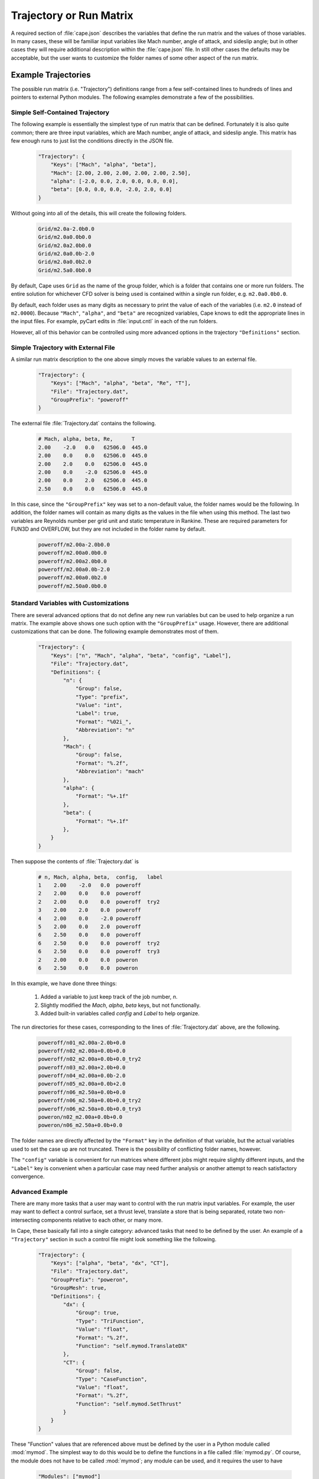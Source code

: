 
.. _cape-json-Trajectory:

------------------------
Trajectory or Run Matrix
------------------------

A required section of :file:`cape.json` describes the variables that define
the run matrix and the values of those variables.  In many cases, these will
be familiar input variables like Mach number, angle of attack, and sideslip
angle; but in other cases they will require additional description within the
:file:`cape.json` file.  In still other cases the defaults may be acceptable,
but the user wants to customize the folder names of some other aspect of the run
matrix.

.. _cape-json-Trajectory-examples:

Example Trajectories
====================
The possible run matrix (i.e. "Trajectory") definitions range from a few
self-contained lines to hundreds of lines and pointers to external Python
modules.  The following examples demonstrate a few of the possibilities.

Simple Self-Contained Trajectory
--------------------------------
The following example is essentially the simplest type of run matrix that can be
defined.  Fortunately it is also quite common; there are three input variables,
which are Mach number, angle of attack, and sideslip angle.  This matrix has
few enough runs to just list the conditions directly in the JSON file.

    .. code-block:: javascript
    
        "Trajectory": {
            "Keys": ["Mach", "alpha", "beta"],
            "Mach": [2.00, 2.00, 2.00, 2.00, 2.00, 2.50],
            "alpha": [-2.0, 0.0, 2.0, 0.0, 0.0, 0.0],
            "beta": [0.0, 0.0, 0.0, -2.0, 2.0, 0.0]
        }
        
Without going into all of the details, this will create the following folders.

    .. code-block:: none
    
        Grid/m2.0a-2.0b0.0
        Grid/m2.0a0.0b0.0
        Grid/m2.0a2.0b0.0
        Grid/m2.0a0.0b-2.0
        Grid/m2.0a0.0b2.0
        Grid/m2.5a0.0b0.0
        
By default, Cape uses ``Grid`` as the name of the group folder, which is a
folder that contains one or more run folders.  The entire solution for whichever
CFD solver is being used is contained within a single run folder, e.g.
``m2.0a0.0b0.0``.

By default, each folder uses as many digits as necessary to print the value of
each of the variables (i.e. ``m2.0`` instead of ``m2.0000``). Because
``"Mach"``, ``"alpha"``, and ``"beta"`` are recognized variables, Cape knows
to edit the appropriate lines in the input files.  For example, pyCart edits in
:file:`input.cntl` in each of the run folders.

However, all of this behavior can be controlled using more advanced options in
the trajectory ``"Definitions"`` section.


Simple Trajectory with External File
------------------------------------
A similar run matrix description to the one above simply moves the variable
values to an external file.

    .. code-block:: javascript
    
        "Trajectory": {
            "Keys": ["Mach", "alpha", "beta", "Re", "T"],
            "File": "Trajectory.dat",
            "GroupPrefix": "poweroff"
        }
        
The external file :file:`Trajectory.dat` contains the following.

    .. code-block:: none
    
        # Mach, alpha, beta, Re,      T
        2.00    -2.0   0.0   62506.0  445.0
        2.00    0.0    0.0   62506.0  445.0
        2.00    2.0    0.0   62506.0  445.0
        2.00    0.0    -2.0  62506.0  445.0
        2.00    0.0    2.0   62506.0  445.0
        2.50    0.0    0.0   62506.0  445.0
        
In this case, since the ``"GroupPrefix"`` key was set to a non-default value,
the folder names would be the following.  In addition, the folder names will
contain as many digits as the values in the file when using this method.  The
last two variables are Reynolds number per grid unit and static temperature in
Rankine.  These are required parameters for FUN3D and OVERFLOW, but they are not
included in the folder name by default.

    .. code-block:: none
    
        poweroff/m2.00a-2.0b0.0
        poweroff/m2.00a0.0b0.0
        poweroff/m2.00a2.0b0.0
        poweroff/m2.00a0.0b-2.0
        poweroff/m2.00a0.0b2.0
        poweroff/m2.50a0.0b0.0

        
.. _cape-json-TrajectoryCustom:

Standard Variables with Customizations
--------------------------------------
There are several advanced options that do not define any new run variables but
can be used to help organize a run matrix.  The example above shows one such
option with the ``"GroupPrefix"`` usage.  However, there are additional
customizations that can be done.  The following example demonstrates most of
them.

    .. code-block:: javascript
    
        "Trajectory": {
            "Keys": ["n", "Mach", "alpha", "beta", "config", "Label"],
            "File": "Trajectory.dat",
            "Definitions": {
                "n": {
                    "Group": false,
                    "Type": "prefix",
                    "Value": "int",
                    "Label": true,
                    "Format": "%02i_",
                    "Abbreviation": "n"
                },
                "Mach": {
                    "Group": false,
                    "Format": "%.2f",
                    "Abbreviation": "mach"
                },
                "alpha": {
                    "Format": "%+.1f"
                },
                "beta": {
                    "Format": "%+.1f"
                },
            }
        }
        
Then suppose the contents of :file:`Trajectory.dat` is

    .. code-block:: none
    
        # n, Mach, alpha, beta,  config,   label
        1    2.00    -2.0   0.0  poweroff
        2    2.00    0.0    0.0  poweroff
        2    2.00    0.0    0.0  poweroff  try2
        3    2.00    2.0    0.0  poweroff
        4    2.00    0.0    -2.0 poweroff
        5    2.00    0.0    2.0  poweroff
        6    2.50    0.0    0.0  poweroff
        6    2.50    0.0    0.0  poweroff  try2
        6    2.50    0.0    0.0  poweroff  try3     
        2    2.00    0.0    0.0  poweron
        6    2.50    0.0    0.0  poweron
        
In this example, we have done three things:

    #. Added a variable to just keep track of the job number, *n*.
    #. Slightly modified the *Mach*, *alpha*, *beta* keys, but not functionally.
    #. Added built-in variables called *config* and *Label* to help organize.
    
The run directories for these cases, corresponding to the lines of
:file:`Trajectory.dat` above, are the following.

    .. code-block:: none
    
        poweroff/n01_m2.00a-2.0b+0.0
        poweroff/n02_m2.00a+0.0b+0.0
        poweroff/n02_m2.00a+0.0b+0.0_try2
        poweroff/n03_m2.00a+2.0b+0.0
        poweroff/n04_m2.00a+0.0b-2.0
        poweroff/n05_m2.00a+0.0b+2.0
        poweroff/n06_m2.50a+0.0b+0.0
        poweroff/n06_m2.50a+0.0b+0.0_try2
        poweroff/n06_m2.50a+0.0b+0.0_try3
        poweron/n02_m2.00a+0.0b+0.0
        poweron/n06_m2.50a+0.0b+0.0

The folder names are directly affected by the ``"Format"`` key in the definition
of that variable, but the actual variables used to set the case up are not
truncated.  There is the possibility of conflicting folder names, however.

The ``"config"`` variable is convenient for run matrices where different jobs
might require slightly different inputs, and the ``"Label"`` key is convenient
when a particular case may need further analysis or another attempt to reach
satisfactory convergence.


.. _cape-json-TrajectoryAdvanced:

Advanced Example
----------------
There are many more tasks that a user may want to control with the run matrix
input variables.  For example, the user may want to deflect a control surface,
set a thrust level, translate a store that is being separated, rotate two
non-intersecting components relative to each other, or many more.

In Cape, these basically fall into a single category: advanced tasks that need
to be defined by the user.  An example of a ``"Trajectory"`` section in such a
control file might look something like the following.

    .. code-block:: javascript
    
        "Trajectory": {
            "Keys": ["alpha", "beta", "dx", "CT"],
            "File": "Trajectory.dat",
            "GroupPrefix": "poweron",
            "GroupMesh": true,
            "Definitions": {
                "dx": {
                    "Group": true,
                    "Type": "TriFunction",
                    "Value": "float",
                    "Format": "%.2f",
                    "Function": "self.mymod.TranslateDX"
                },
                "CT": {
                    "Group": false,
                    "Type": "CaseFunction",
                    "Value": "float",
                    "Format": "%.2f",
                    "Function": "self.mymod.SetThrust"
                }
            }
        }
        
These "Function" values that are referenced above must be defined by the user in
a Python module called :mod:`mymod`.  The simplest way to do this would be to
define the functions in a file called :file:`mymod.py`.  Of course, the module
does not have to be called :mod:`mymod`; any module can be used, and it requires
the user to have

    .. code-block:: javascript
    
        "Modules": ["mymod"]
        
in the main part of a JSON file to tell Cape to load that module before setting
up cases. It is often a good practice in cases such as these to use inputs in
the following form.

    .. code-block:: javascript
    
        "PythonPath": ["tools/"],
        "Modules": ["mymod"],
        
        "Trajectory": {
            // Rest of trajectory description here
        }
        
Then the module containing the special functions is in :file:`tools/mymod.py`.

Now suppose the trajectory file contains the following.

    .. code-block:: none
    
        # alpha, beta, dx, CT
        0.0, 0.0, 0.00, 0.75
        0.0, 0.0, 0.00, 1.00
        2.0, 0.0, 0.00, 1.00
        0.0, 2.0, 0.00, 1.00
        0.0, 0.0, 0.35, 0.75
        0.0, 0.0, 0.35, 1.00
        
For this case, the run directories will be

    .. code-block:: none
    
        poweron_dx0.00/a0.0b0.0CT0.75
        poweron_dx0.00/a0.0b0.0CT1.00
        poweron_dx0.00/a2.0b0.0CT1.00
        poweron_dx0.00/a0.0b2.0CT1.00
        poweron_dx0.35/a0.0b0.0CT0.75
        poweron_dx0.35/a0.0b0.0CT1.00

The reader may have noticed one last additional capability here, which is the
concept of a "group". The idea is that cases with different values of *alpha*,
*beta*, and *CT* can share the same mesh (or at least initial mesh), but cases
with different values of *dx* cannot. So group cases with the same value of *dx*
together and allow them to use a common mesh. In architectures where disk space
is severely limited, this can be very convenient, but this is not required
practice. Furthermore, enabling this feature requires the *GroupMesh* key
to be set to *true*, although that is the default.


.. _cape-json-TrajectoryDict:
        
Trajectory Option Dictionary
============================
The following is the full list of options for the "Trajectory" section.

    *Keys*: {*required*} | ``["k1", "k2"]`` | :class:`list` (:class:`str`)
        List of input variables for the run matrix
        
    *File*: {``""``} | ``"Trajectory.dat"`` | :class:`str`
        Name of text file (comma-separated, space-separated, or mixed) to use to
        read input variable values
        
    *GroupPrefix*: {``"Grid"``} | :class:`str`
        Prefix to each group folder, overridden by *config* if used
        
    *GroupMesh*: {``true``} | false
        Whether or not runs in the same group should share volume meshes
        
    *k1*: {``[]``} | :class:`list` | :class:`any`
        Fixed value or list of values for key *k1*, supersedes *File*
        
    *k2*: {``[]``} | :class:`list`
        Fixed value or list of values for key *k2*, supersedes *File*
        
    *Definitions*: {``{}``} | ``{"k1": d1, "k2": d1}`` | :class:`dict`
        Dictionary of variable definitions or variable customizations
            
        *d1*: :class:`dict`
            Dictionary of definitions or modifications for key *k1*
                
            *Abbreviation*: :class:`str`
                The label for the variable (e.g. "a" for "alpha") that gets used
                in the folder name
            
            *Group*: {``false``} | ``true``
                If ``false``, then two cases with different values of *k1* can
                still be in the same group
            
            *Format*: {``"%s"``} | ``"%i"`` | ``"%.2f"`` | :class:`str`
                Format string for the variable value in the folder name
            
            *Function*: {``""``} | :class:`str`
                For "TriFunction" and "CaseFunction" keys, the name of the
                function that gets invoked with the value of *k1* as its first
                argument
                
            *Label*: {``true``} | ``false``
                Whether or not the variable and value should be included in the
                folder name
                
            *PBSFormat*: {``"%s"``} | :class:`str`
                Format to use when putting the value in the PBS job name
                
            *PBSLabel*: {``true``} | ``false``
                Whether or not to use the variable in the PBS job name
                
            *SkipIfZero*: ``true`` | {``false``}
                Whether or not to omit a variable from a case name if the value
                of the variable is zero
                
            *Type*: {``"Label"``} | ``"mach"`` | ``"alpha"`` | ``"beta"`` |
            ``"alpha_t"`` | ``"phiv"`` | ``"Prefix"`` | ``"GroupLabel"`` |
            ``"TriFunction"`` | ``"CaseFunction"``
            
                General purpose of the variable
                
            *Value*: {``"float"``} | ``"int"`` | ``"str"`` | ``"bin"`` |
            ``"oct"`` | ``"hex"``
            
                Class of the values of the variable
    
                
.. _cape-json-TrajectoryNames:

Case Name Options
-----------------
Several of the key definition keys, specifically *Abbreviation*, *Format*,
*Label*, and *SkipIfZero* are used for deciding on what the name of the folder
containing the solution will be.  Furthermore, *Abbreviation*, *PBSFormat*, and
*PBSLabel* determine the name of the PBS job that is submitted (if appropriate).
Together, these keys allow for very robust folder naming practices, which is
useful for advanced configurations.  For example, a user may choose to fix the
number of leading zeros for a variable, not include a variable in a name,
include or not include the sign of a variable if it's positive, insert
underscores or other characters between variables, or customize any other aspect
of the parametric folder names.

Consider a set cases defined in a run matrix file :file:`inputs/matrix.csv` with
the following contents.

    .. code-block:: none
    
        # mach, alpha, beta, k,   CT,    config
        4.0,    0.0,   -2.0,   2, 1.075, poweron
        4.0,    0.0,    0.0,  27,   0.1, poweron
        4.0,    0.0,    2.0, 138,   0.0, poweroff
        4.0,    2.0,    0.0,  13,  1.22, poweron

The default or basic JSON definitions to go with this section are below.

    .. code-block:: javascript
    
        "Trajectory": {
            "Keys": ["mach", "alpha", "beta", "k", "CT", "config"],
            "File": "inputs/matrix.csv",
            "Definitions": {
                "k": {
                    "Type": "Value",
                    "Value": "int"
                },
                "CTMain": {
                    "Type": "CaseFunction",
                    "Value": "float",
                    "Function": "self.mymod.SetThrust"
                }
            }
            
Four of the trajectory keys, *mach*, *alpha*, *beta*, and *config*, are built-in
and in this example rely completely on default Cape definitions.  We have
defined *k* as some sort of case index here that doesn't have much effect on the
CFD setup but appears in the folder names for tracking purposes, and *CTMain* is
meant to represent a thrust setting variable that relies on a user-defined
function to adjust boundary conditions appropriately for each case.  The case
names originating from this setup will be the following.

    .. code-block:: none
    
        poweron/m4.0a0.0b-2.0k2CTMain1.075/
        poweron/m4.0a0.0b0.0k27CTMain0.1/
        poweroff/m4.0a0.0b2.0k138CTMain0.0/
        poweron/m4.0a2.0b0.0k13CTMain1.22/

These folder names are adequate in that they are unique and contain enough
information about each case to identify it, but they are clearly a little bit
disappointing.

For one thing, it would be nice to have some visual separation before the *k*
variable to make it easier to identify the individual variables.  Second,
``"CTMain"`` is an unnecessarily long label to include.  The following JSON
syntax will apply these two changes.

    .. code-block:: javascript
    
        "Definitions": {
            "beta": {
                "Format": "%s_"
            },
            "k": {
                "Type": "Value",
                "Value": "int"
            },
            "CTMain": {
                "Abbreviation": "CT",
                "Type": "CaseFunction",
                "Value": "float",
                "Function": "self.mymod.SetThrust"
            }
        }

The resulting folder names are below.

    .. code-block:: none
    
        poweron/m4.0a0.0b-2.0_k2CT1.075/
        poweron/m4.0a0.0b0.0_k27CT0.1/
        poweroff/m4.0a0.0b2.0_k138CT0.0/
        poweron/m4.0a2.0b0.0_k13CT1.22/

This is a little better, but it's still a little difficult to read because the
values don't always have the same number of characters.  The following example
pads the *k* value with leading zeros so that the label has the same number of
digits, includes the sign in the value of *beta*, and modifies the *CT* label.

    .. code-block:: javascript
    
        "Definitions": {
            "beta": {
                "Format": "%+.1f_"
            },
            "k": {
                "Type": "Value",
                "Value": "int",
                "Format": "%03i"
            },
            "CTMain": {
                "Abbreviation": "CT",
                "Type": "CaseFunction",
                "Value": "float",
                "Format": "%.2f",
                "Function": "self.mymod.SetThrust"
            }
        }

    .. code-block:: none
    
        poweron/m4.0a0.0b-2.0_k002_CT1.08/
        poweron/m4.0a0.0b+0.0_k027_CT0.10/
        poweroff/m4.0a0.0b+2.0_k138_CT0.00/
        poweron/m4.0a2.0b+0.0_k013_CT1.22/
    
Finally, it is often the case that some of the variables are not necessary to
include in the case name (because the cases are already unique).  In this case,
suppose we do not need *CT* to be in the case name, and we will have a nicer
looking set of cases.  We might also choose to omit the Mach number from the
case here since all four cases have the same Mach number.  Some users also like
to omit certain variables from the label if the value happens to be zero.

    .. code-block:: javascript
    
        "Definitions": {
            "mach": {
                "Label": false
            },
            "beta": {
                "SkipIfZero": true
            },
            "k": {
                "Abbreviation": "_k",
                "Type": "Value",
                "Value": "int",
                "Format": "%03i"
            },
            "CTMain": {
                "Abbreviation": "CT",
                "Type": "CaseFunction",
                "Value": "float",
                "Label": false,
                "Function": "self.mymod.SetThrust"
            }
        }

    .. code-block:: none
    
        poweron/a0.0b-2.0_k002/
        poweron/a0.0_k027/
        poweroff/a0.0b2.0_k138/
        poweron/a2.0_k013/

To explicitly explain how these options are translated into a case name, each
variable is translated into text using the following Python code.

    .. code-block:: python
    
        Abbreviation + (Format % v)
        
where *Abbreviation* is the content of the ``"Abbreviation"`` option above,
likewise for *Format*, and *v* is the value of that variable.  Cape makes a
folder name by first looping through all trajectory keys with *Type* of
``"Prefix"``, then looping through all other non-string trajectory keys, and
then looping through any other string trajectory keys.  Any key with the *Label*
option set to false is not included in the folder name.  If not defined, the
*Abbreviation* defaults to the name of the trajectory key.

Likewise, the same basic process is used for PBS job names with the additional
rule that PBS job names are limited to 15 characters.  Cape automatically trims
the PBS job name if a longer name would be generated by the user input
parameters.


.. _cape-json-TrajectoryGroups:

Group Options
-------------
Identifying a trajectory key as a "Group" parameter means that all cases sharing
the same value for that key can be grouped together for some reason or another.
Using the example from the previous subsection, we can make *alpha* a group key
and get the results that follow.

    .. code-block:: javascript
    
        "Definitions": {
            "mach": {
                "Label": false
            },
            "alpha": {
                "Group": true
            },
            "k": {
                "Abbreviation": "_k",
                "Type": "Value",
                "Value": "int",
                "Format": "%03i"
            },
            "CTMain": {
                "Abbreviation": "CT",
                "Type": "CaseFunction",
                "Value": "float",
                "Label": false,
                "Function": "self.mymod.SetThrust"
            }
        }

    .. code-block:: none
    
        poweron_a0.0/b-2.0_k002/
        poweron_a0.0/b0.0_k027/
        poweroff_a0.0/b2.0_k138/
        poweron_a2.0/b0.0_k013/


.. _cape-json-TrajectoryKeys:
        
List of Built-In Variables
==========================
The following trajectory variables have built-in definitions that are recognized
by name.  If you use a variable with one of these names, they are automatically
assigned the corresponding default definition (which can then be modified by the
user).  Most of these built-in definitions can be invoked by more than one name,
which is why the headers are lists.  Any name in that list gets the default
definition described.  Finally, all these definitions have ``"Format": "%s"`` as
part of their definition, so that is omitted from this list.

[*M*, *m*, *Mach*, *mach*]:
Mach number; sets the Mach number in appropriate input file(s) for each case

    .. code-block:: javascript
    
        {
            "Group": false,
            "Type": "Mach",
            "Value": "float",
            "Abbreviation": "m"
        }

[*Alpha*, *alpha*, *aoa*]:
Angle of attack; sets the angle of attack in input file(s) for each case

    .. code-block:: javascript
    
        {
            "Group": false,
            "Type": "alpha",
            "Value": "float",
            "Abbreviation": "a"
        }
        
[*Beta*, *beta*, *aos*]:
Sideslip angle; sets the sideslip angle in input file(s) for each case

    .. code-block:: javascript
    
        {
            "Group": false,
            "Type": "beta",
            "Value": "float",
            "Abbreviation": "b"
        }
        
[*alpha_t*, *alphav*, *alphat*, *alpha_total*]:
Total angle of attack; affects angle of attack and sideslip angle

    .. code-block:: javascript
    
        {
            "Group": false,
            "Type": "alpha_t",
            "Value": "float",
            "Abbreviation": "a"
        }
        
[*phi*, *phiv*]:
Velocity roll angle; affects angle of attack and sideslip angle

    .. code-block:: javascript
    
        {
            "Group": false,
            "Type": "phi",
            "Value": "float",
            "Abbreviation": "r"
        }
        
[*Label*, *label*, *suffix*]:
Label a case with otherwise similar name

    .. code-block:: javascript
    
        {
            "Group": false,
            "Type": "Label",
            "Value": "str",
            "Abbreviation": ""
        }
        
[*config*, *GroupPrefix*]:
Prefix added to group folder name (often the entire folder name)

    .. code-block:: javascript
    
        {
            "Group": true,
            "Type": "Prefix",
            "Value": "str",
            "Abbreviation": ""
        }
        
[*GroupLabel*, *GroupSuffix*]:
Suffix added to group folder name

    .. code-block:: javascript
    
        {
            "Group": true,
            "Type": "GroupLabel",
            "Value": "str",
            "Abbreviation": ""
        }
        
[*CaseFunction*]:
Function to apply after writing mesh files and just before writing input files

    .. code-block:: javascript
    
        {
            "Group": false,
            "Type": "CaseFunction",
            "Value": "float",
            "Function": ""
        }

